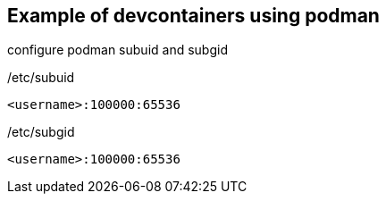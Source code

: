 == Example of devcontainers using podman

configure podman subuid and subgid

./etc/subuid
----
<username>:100000:65536
----

./etc/subgid
----
<username>:100000:65536
----


